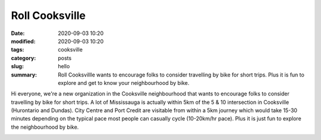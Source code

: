 Roll Cooksville
###############

:date: 2020-09-03 10:20
:modified: 2020-09-03 10:20
:tags: cooksville
:category: posts
:slug: hello
:summary: Roll Cooksvillle wants to encourage folks to consider travelling by bike for short trips.  Plus it is fun to explore and get to know your neighbourhood by bike.

Hi everyone, we're a new organization in the Cooksville neighbourhood that wants to encourage folks to consider travelling by bike for short trips.  A lot of Mississauga is actually within 5km of the 5 & 10 intersection in Cooksville (Hurontario and Dundas).  City Centre and Port Credit are visitable from within a 5km journey which would take 15-30 minutes depending on the typical pace most people can casually cycle (10-20km/hr pace).  Plus it is just fun to explore the neighbourhood by bike. 

.. image:: /images/510_5km.png
    :alt: 5km radius from 5&10
    :height: 500
    :width: 500
    :align: center
